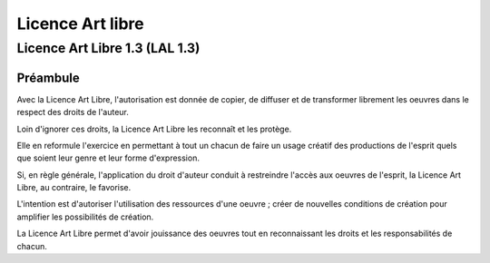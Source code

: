 ﻿

.. index::
   ! Art libre


.. _licence_art_libre:

=================
Licence Art libre
=================


.. seealso::

   - http://artlibre.org/
   - http://valentin.villenave.info/Quelques-questions-sur-le-Libre-et
   - http://fgallaire.flext.net/wp-content/uploads/2011/02/Ethique_des_Logiciels_Libres.pdf


Licence Art Libre 1.3 (LAL 1.3)
===============================

Préambule
---------

Avec la Licence Art Libre, l'autorisation est donnée de copier, de diffuser
et de transformer librement les oeuvres dans le respect des droits de l'auteur.

Loin d'ignorer ces droits, la Licence Art Libre les reconnaît et les protège.

Elle en reformule l'exercice en permettant à tout un chacun de faire un usage
créatif des productions de l'esprit quels que soient leur genre et leur forme
d'expression.

Si, en règle générale, l'application du droit d'auteur conduit à restreindre
l'accès aux oeuvres de l'esprit, la Licence Art Libre, au contraire, le favorise.

L'intention est d'autoriser l'utilisation des ressources d'une oeuvre ; créer
de nouvelles conditions de création pour amplifier les possibilités de création.

La Licence Art Libre permet d'avoir jouissance des oeuvres tout en reconnaissant
les droits et les responsabilités de chacun.

